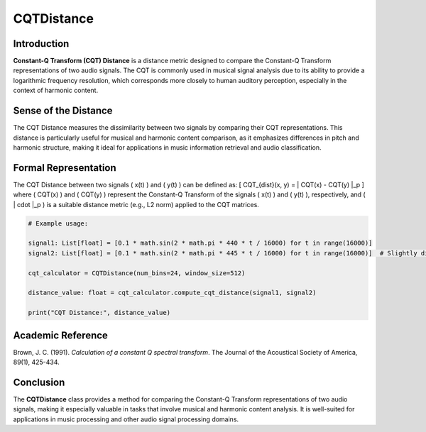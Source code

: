 CQTDistance
===========

Introduction
------------
**Constant-Q Transform (CQT) Distance** is a distance metric designed to compare the Constant-Q Transform representations of two audio signals. The CQT is commonly used in musical signal analysis due to its ability to provide a logarithmic frequency resolution, which corresponds more closely to human auditory perception, especially in the context of harmonic content.

Sense of the Distance
---------------------
The CQT Distance measures the dissimilarity between two signals by comparing their CQT representations. This distance is particularly useful for musical and harmonic content comparison, as it emphasizes differences in pitch and harmonic structure, making it ideal for applications in music information retrieval and audio classification.

Formal Representation
----------------------
The CQT Distance between two signals \( x(t) \) and \( y(t) \) can be defined as:
\[
CQT_{dist}(x, y) = \| CQT(x) - CQT(y) \|_p
\]
where \( CQT(x) \) and \( CQT(y) \) represent the Constant-Q Transform of the signals \( x(t) \) and \( y(t) \), respectively, and \( \| \cdot \|_p \) is a suitable distance metric (e.g., L2 norm) applied to the CQT matrices.

.. code-block:: python


  # Example usage:

  signal1: List[float] = [0.1 * math.sin(2 * math.pi * 440 * t / 16000) for t in range(16000)]
  signal2: List[float] = [0.1 * math.sin(2 * math.pi * 445 * t / 16000) for t in range(16000)]  # Slightly different frequency

  cqt_calculator = CQTDistance(num_bins=24, window_size=512)

  distance_value: float = cqt_calculator.compute_cqt_distance(signal1, signal2)

  print("CQT Distance:", distance_value)

.. code-block:: bash

Academic Reference
------------------
Brown, J. C. (1991). *Calculation of a constant Q spectral transform*. The Journal of the Acoustical Society of America, 89(1), 425-434.

Conclusion
----------
The **CQTDistance** class provides a method for comparing the Constant-Q Transform representations of two audio signals, making it especially valuable in tasks that involve musical and harmonic content analysis. It is well-suited for applications in music processing and other audio signal processing domains.
